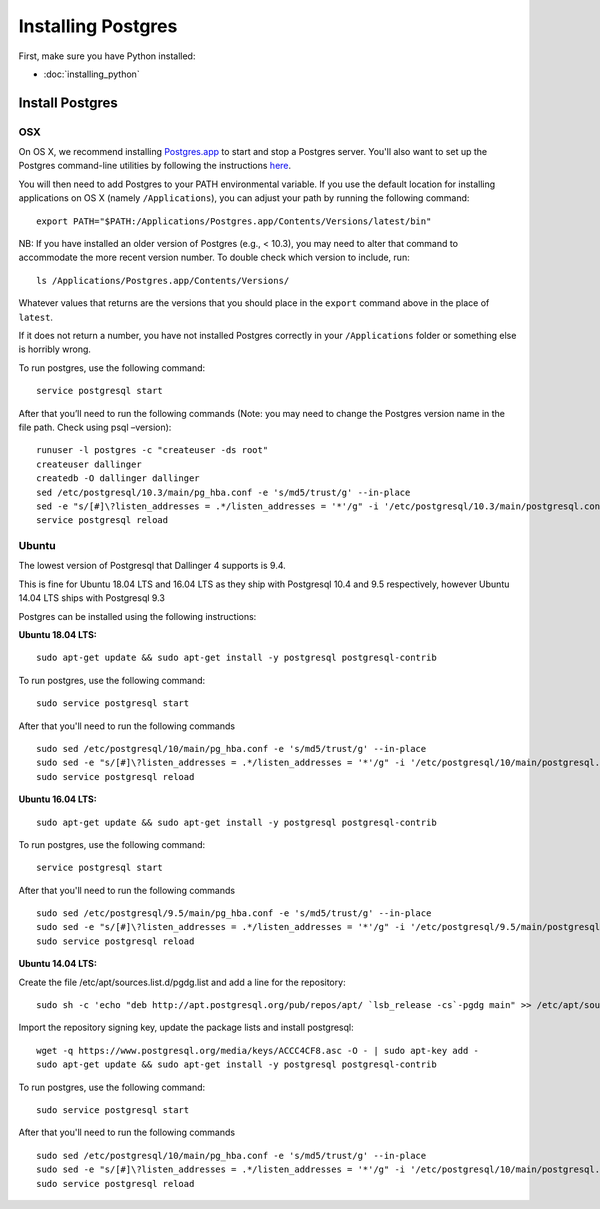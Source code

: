 Installing Postgres
===================

First, make sure you have Python installed:

-  :doc:`installing_python`

Install Postgres
----------------

OSX
~~~

On OS X, we recommend installing `Postgres.app <http://postgresapp.com>`__ 
to start and stop a Postgres server. You'll also want to set up the Postgres 
command-line utilities by following the instructions
`here <http://postgresapp.com/documentation/cli-tools.html>`__.

You will then need to add Postgres to your PATH environmental variable.
If you use the default location for installing applications on OS X
(namely ``/Applications``), you can adjust your path by running the
following command:
::

    export PATH="$PATH:/Applications/Postgres.app/Contents/Versions/latest/bin"

NB: If you have installed an older version of Postgres (e.g., < 10.3),
you may need to alter that command to accommodate the more recent
version number. To double check which version to include, run:
::

    ls /Applications/Postgres.app/Contents/Versions/

Whatever values that returns are the versions that you should place in
the ``export`` command above in the place of ``latest``.

If it does not return a number, you have not installed Postgres
correctly in your ``/Applications`` folder or something else is horribly
wrong.

To run postgres, use the following command:
::

    service postgresql start

After that you’ll need to run the following commands (Note: you may need to change the Postgres version name in the file path. Check using psql –version):
::

    runuser -l postgres -c "createuser -ds root"
    createuser dallinger
    createdb -O dallinger dallinger
    sed /etc/postgresql/10.3/main/pg_hba.conf -e 's/md5/trust/g' --in-place
    sed -e "s/[#]\?listen_addresses = .*/listen_addresses = '*'/g" -i '/etc/postgresql/10.3/main/postgresql.conf'
    service postgresql reload


Ubuntu
~~~~~~

The lowest version of Postgresql that Dallinger 4 supports is 9.4.

This is fine for Ubuntu 18.04 LTS and 16.04 LTS as they
ship with Postgresql 10.4 and 9.5 respectively, however Ubuntu 14.04 LTS ships with Postgresql 9.3

Postgres can be installed using the following instructions:

**Ubuntu 18.04 LTS:**
::

    sudo apt-get update && sudo apt-get install -y postgresql postgresql-contrib

To run postgres, use the following command:
::

    sudo service postgresql start

After that you'll need to run the following commands
::

    sudo sed /etc/postgresql/10/main/pg_hba.conf -e 's/md5/trust/g' --in-place
    sudo sed -e "s/[#]\?listen_addresses = .*/listen_addresses = '*'/g" -i '/etc/postgresql/10/main/postgresql.conf'
    sudo service postgresql reload

**Ubuntu 16.04 LTS:**
::

    sudo apt-get update && sudo apt-get install -y postgresql postgresql-contrib

To run postgres, use the following command:
::

    service postgresql start

After that you'll need to run the following commands
::

    sudo sed /etc/postgresql/9.5/main/pg_hba.conf -e 's/md5/trust/g' --in-place
    sudo sed -e "s/[#]\?listen_addresses = .*/listen_addresses = '*'/g" -i '/etc/postgresql/9.5/main/postgresql.conf'
    sudo service postgresql reload

**Ubuntu 14.04 LTS:**

Create the file /etc/apt/sources.list.d/pgdg.list and add a line for the repository:
::
    sudo sh -c 'echo "deb http://apt.postgresql.org/pub/repos/apt/ `lsb_release -cs`-pgdg main" >> /etc/apt/sources.list.d/pgdg.list'

Import the repository signing key, update the package lists and install postgresql:
::
    wget -q https://www.postgresql.org/media/keys/ACCC4CF8.asc -O - | sudo apt-key add -
    sudo apt-get update && sudo apt-get install -y postgresql postgresql-contrib

To run postgres, use the following command:
::

    sudo service postgresql start

After that you'll need to run the following commands
::

    sudo sed /etc/postgresql/10/main/pg_hba.conf -e 's/md5/trust/g' --in-place
    sudo sed -e "s/[#]\?listen_addresses = .*/listen_addresses = '*'/g" -i '/etc/postgresql/10/main/postgresql.conf'
    sudo service postgresql reload
